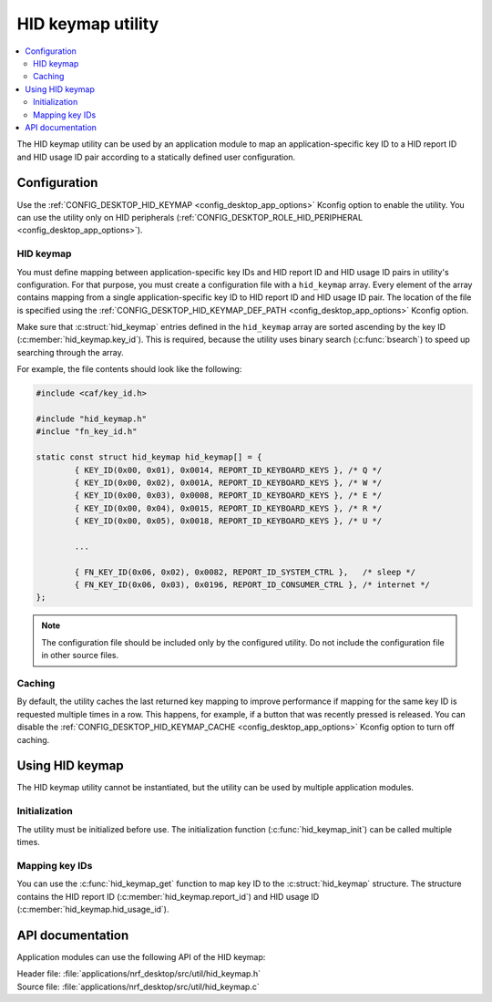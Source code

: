 .. _nrf_desktop_hid_keymap:

HID keymap utility
##################

.. contents::
   :local:
   :depth: 2

The HID keymap utility can be used by an application module to map an application-specific key ID to a HID report ID and HID usage ID pair according to a statically defined user configuration.

Configuration
*************

Use the :ref:`CONFIG_DESKTOP_HID_KEYMAP <config_desktop_app_options>` Kconfig option to enable the utility.
You can use the utility only on HID peripherals (:ref:`CONFIG_DESKTOP_ROLE_HID_PERIPHERAL <config_desktop_app_options>`).

HID keymap
==========

You must define mapping between application-specific key IDs and HID report ID and HID usage ID pairs in utility's configuration.
For that purpose, you must create a configuration file with a ``hid_keymap`` array.
Every element of the array contains mapping from a single application-specific key ID to HID report ID and HID usage ID pair.
The location of the file is specified using the :ref:`CONFIG_DESKTOP_HID_KEYMAP_DEF_PATH <config_desktop_app_options>` Kconfig option.

Make sure that :c:struct:`hid_keymap` entries defined in the ``hid_keymap`` array are sorted ascending by the key ID (:c:member:`hid_keymap.key_id`).
This is required, because the utility uses binary search (:c:func:`bsearch`) to speed up searching through the array.

For example, the file contents should look like the following:

.. code-block:: c

	#include <caf/key_id.h>

	#include "hid_keymap.h"
	#inclue "fn_key_id.h"

	static const struct hid_keymap hid_keymap[] = {
		{ KEY_ID(0x00, 0x01), 0x0014, REPORT_ID_KEYBOARD_KEYS }, /* Q */
		{ KEY_ID(0x00, 0x02), 0x001A, REPORT_ID_KEYBOARD_KEYS }, /* W */
		{ KEY_ID(0x00, 0x03), 0x0008, REPORT_ID_KEYBOARD_KEYS }, /* E */
		{ KEY_ID(0x00, 0x04), 0x0015, REPORT_ID_KEYBOARD_KEYS }, /* R */
		{ KEY_ID(0x00, 0x05), 0x0018, REPORT_ID_KEYBOARD_KEYS }, /* U */

		...

		{ FN_KEY_ID(0x06, 0x02), 0x0082, REPORT_ID_SYSTEM_CTRL },   /* sleep */
		{ FN_KEY_ID(0x06, 0x03), 0x0196, REPORT_ID_CONSUMER_CTRL }, /* internet */
	};

.. note::
   The configuration file should be included only by the configured utility.
   Do not include the configuration file in other source files.

Caching
=======

By default, the utility caches the last returned key mapping to improve performance if mapping for the same key ID is requested multiple times in a row.
This happens, for example, if a button that was recently pressed is released.
You can disable the :ref:`CONFIG_DESKTOP_HID_KEYMAP_CACHE <config_desktop_app_options>` Kconfig option to turn off caching.

Using HID keymap
****************

The HID keymap utility cannot be instantiated, but the utility can be used by multiple application modules.

Initialization
==============

The utility must be initialized before use.
The initialization function (:c:func:`hid_keymap_init`) can be called multiple times.

Mapping key IDs
===============

You can use the :c:func:`hid_keymap_get` function to map key ID to the :c:struct:`hid_keymap` structure.
The structure contains the HID report ID (:c:member:`hid_keymap.report_id`) and HID usage ID (:c:member:`hid_keymap.hid_usage_id`).

API documentation
*****************

Application modules can use the following API of the HID keymap:

| Header file: :file:`applications/nrf_desktop/src/util/hid_keymap.h`
| Source file: :file:`applications/nrf_desktop/src/util/hid_keymap.c`

.. doxygengroup:: hid_keymap
